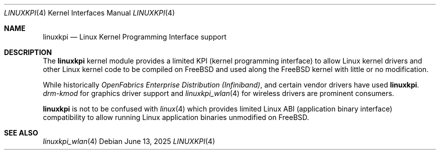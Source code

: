 .\"
.\" SPDX-License-Identifier: BSD-2-Clause
.\"
.\" Copyright (c) 2025 The FreeBSD Foundation
.\"
.\" This documentation was written by Bj\xc3\xb6rn Zeeb under sponsorship from
.\" the FreeBSD Foundation.
.\"
.Dd June 13, 2025
.Dt LINUXKPI 4
.Os
.Sh NAME
.Nm linuxkpi
.Nd Linux Kernel Programming Interface support
.Sh DESCRIPTION
The
.Nm
kernel module provides a limited KPI (kernel programming interface) to allow
Linux kernel drivers and other Linux kernel code to be compiled on
.Fx
and used along the
.Fx
kernel with little or no modification.
.Pp
While historically
.Em OpenFabrics Enterprise Distribution (Infiniband) ,
and certain vendor drivers have used
.Nm .
.Em drm-kmod
for graphics driver support
and
.Xr linuxkpi_wlan 4
for wireless drivers are prominent consumers.
.Pp
.Nm
is not to be confused with
.Xr linux 4
which provides limited Linux ABI (application binary interface) compatibility
to allow running Linux application binaries unmodified on
.Fx .
.Sh SEE ALSO
.Xr linuxkpi_wlan 4
